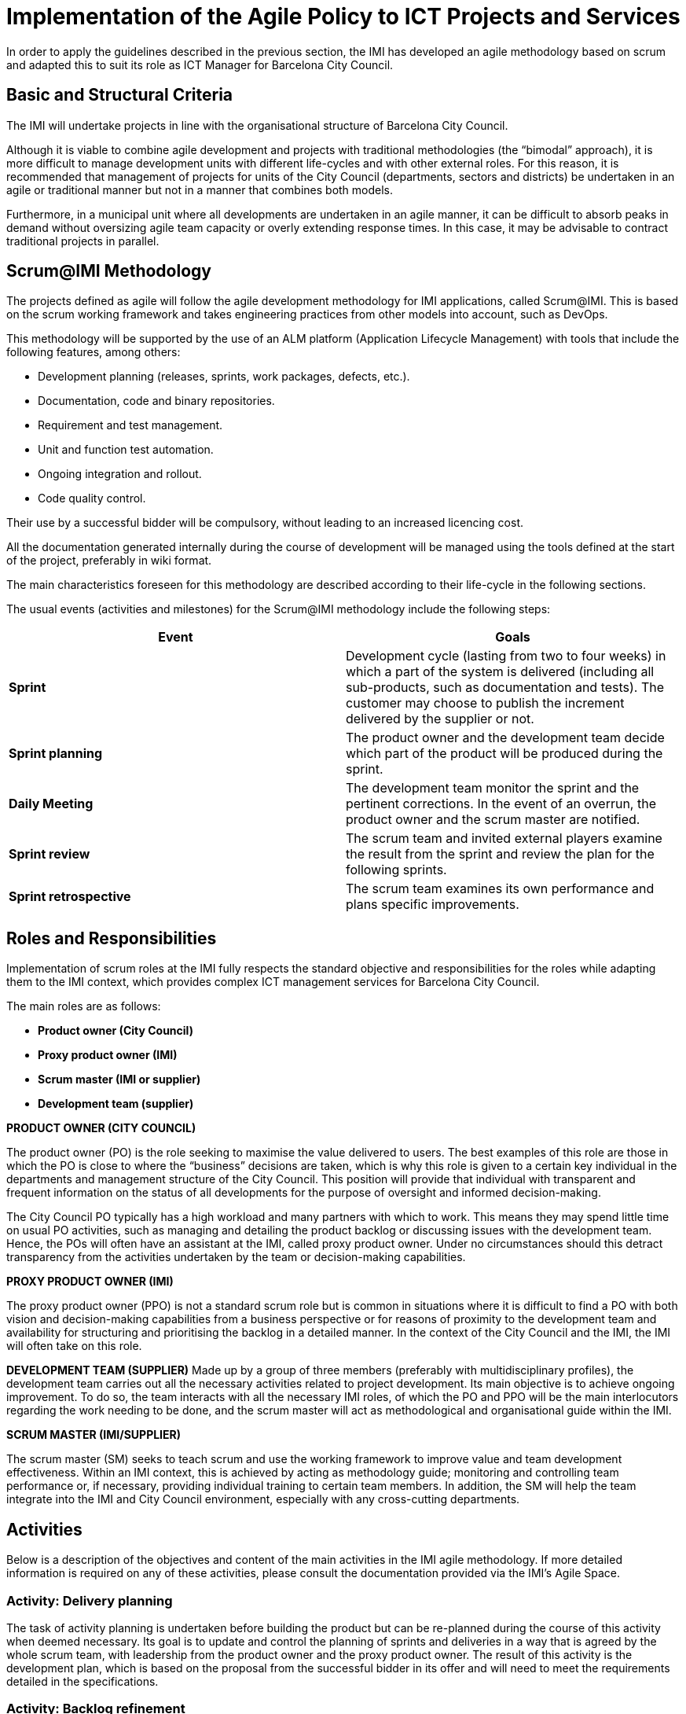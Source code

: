 = Implementation of the Agile Policy to ICT Projects and Services

In order to apply the guidelines described in the previous section, the IMI has developed an agile methodology based on scrum and adapted this to suit its role as ICT Manager for Barcelona City Council.

== Basic and Structural Criteria

The IMI will undertake projects in line with the organisational structure of Barcelona City Council.

Although it is viable to combine agile development and projects with traditional methodologies (the “bimodal” approach), it is more difficult to manage development units with different life-cycles and with other external roles.
For this reason, it is recommended that management of projects for units of the City Council (departments, sectors and districts) be undertaken in an agile or traditional manner but not in a manner that combines both models.

Furthermore, in a municipal unit where all developments are undertaken in an agile manner, it can be difficult to absorb peaks in demand without oversizing agile team capacity or overly extending response times.
In this case, it may be advisable to contract traditional projects in parallel.

== Scrum@IMI Methodology

The projects defined as agile will follow the agile development methodology for IMI applications, called Scrum@IMI.
This is based on the scrum working framework and takes engineering practices from other models into account, such as DevOps.

This methodology will be supported by the use of an ALM platform (Application Lifecycle Management) with tools that include the following features, among others:

* Development planning (releases, sprints, work packages, defects, etc.).
* Documentation, code and binary repositories.
* Requirement and test management.
* Unit and function test automation.
* Ongoing integration and rollout.
* Code quality control.

Their use by a successful bidder will be compulsory, without leading to an increased licencing cost.

All the documentation generated internally during the course of development will be managed using the tools defined at the start of the project, preferably in wiki format.

The main characteristics foreseen for this methodology are described according to their life-cycle in the following sections.

The usual events (activities and milestones) for the Scrum@IMI methodology include the following steps:

[cols=",",options="header",]
|===
a| *Event* | *Goals*
a| *Sprint*
 | Development cycle (lasting from two to four weeks) in which a part of the system is delivered (including all sub-products, such as documentation and tests).
The customer may choose to publish the increment delivered by the supplier or not.
a| *Sprint planning*
 | The product owner and the development team decide which part of the product will be produced during the sprint.
a|*Daily Meeting*
 | The development team monitor the sprint and the pertinent corrections.
 In the event of an overrun, the product owner and the scrum master are notified.
a| *Sprint review*
 | The scrum team and invited external players examine the result from the sprint and review the plan for the following sprints.
a| *Sprint retrospective*
 | The scrum team examines its own performance and plans specific improvements.
|===

== Roles and Responsibilities

Implementation of scrum roles at the IMI fully respects the standard objective and responsibilities for the roles while adapting them to the IMI context, which provides complex ICT management services for Barcelona City Council.

The main roles are as follows:

* *Product owner (City Council)*

* *Proxy product owner (IMI)*

* *Scrum master (IMI or supplier)*

* *Development team (supplier)*

*PRODUCT OWNER (CITY COUNCIL)*

The product owner (PO) is the role seeking to maximise the value delivered to users.
The best examples of this role are those in which the PO is close to where the “business” decisions are taken, which is why this role is given to a certain key individual in the departments and management structure of the City Council.
This position will provide that individual with transparent and frequent information on the status of all developments for the purpose of oversight and informed decision-making.

The City Council PO typically has a high workload and many partners with which to work.
This means they may spend little time on usual PO activities, such as managing and detailing the product backlog or discussing issues with the development team.
Hence, the POs will often have an assistant at the IMI, called proxy product owner.
Under no circumstances should this detract transparency from the activities undertaken by the team or decision-making capabilities.

*PROXY PRODUCT OWNER (IMI)*

The proxy product owner (PPO) is not a standard scrum role but is common in situations where it is difficult to find a PO with both vision and decision-making capabilities from a business perspective or for reasons of proximity to the development team and availability for structuring and prioritising the backlog in a detailed manner.
In the context of the City Council and the IMI, the IMI will often take on this role.

*DEVELOPMENT TEAM (SUPPLIER)*
Made up by a group of three members (preferably with multidisciplinary profiles), the development team carries out all the necessary activities related to project development.
Its main objective is to achieve ongoing improvement.
To do so, the team interacts with all the necessary IMI roles, of which the PO and PPO will be the main interlocutors regarding the work needing to be done, and the scrum master will act as methodological and organisational guide within the IMI.

*SCRUM MASTER (IMI/SUPPLIER)*

The scrum master (SM) seeks to teach scrum and use the working framework to improve value and team development effectiveness.
Within an IMI context, this is achieved by acting as methodology guide; monitoring and controlling team performance or, if necessary, providing individual training to certain team members.
In addition, the SM will help the team integrate into the IMI and City Council environment, especially with any cross-cutting departments.


== Activities

Below is a description of the objectives and content of the main activities in the IMI agile methodology.
If more detailed information is required on any of these activities, please consult the documentation provided via the IMI’s Agile Space.

=== Activity: Delivery planning
The task of activity planning is undertaken before building the product but can be re-planned during the course of this activity when deemed necessary.
Its goal is to update and control the planning of sprints and deliveries in a way that is agreed by the whole scrum team, with leadership from the product owner and the proxy product owner.
The result of this activity is the development plan, which is based on the proposal from the successful bidder in its offer and will need to meet the requirements detailed in the specifications.


=== Activity: Backlog refinement

Backlog refinement is carried out during project development and is led by the roles of Product Owner and Proxy Product Owner.
Its purpose is to conduct a functional and technical analysis of the work packages in the product backlog.

A high level of interaction is expected among the users and other roles at the IMI during this activity.
Building static models or dynamic prototypes that include the most important features of the system is recommended, so the user can validate them.

=== Activity: Sprint

The purpose of this activity is to build the system increment, represented by the sprint backlog, corresponding to the business and technical priorities agreed upon by the Product Owner and Proxy Product Owner with the development team.
At the end of the sprint, the PO and PPO are responsible for formally validating and accepting the work packages making up the increment.
The scrum manager will always assist in this task.

Failure by the successful bidder to deliver the increments produced at the end of the sprint will lead to the application of penalties by the IMI, as detailed in the ‘Penalties’ clause of the Administrative Specifications.

=== Activity: Transition

The purpose of this activity is to deliver and implement the work packages determined by the Product Owner in line with the needs of users and other players at the IMI, such as the operations and user assistance service groups.
These deliveries may be regular or on demand during the sprint (e.g. to resolve an urgent incident) or may be made at the end of the sprint.

Acceptance of the transition activity will require validation and approval by the Proxy Product Owner, the IMI.
In the event of significant version changes, formal acceptance of the project will take place at a meeting of the project steering committee.
Failing to achieve the objectives of this activity will halt the project.

=== Activity: Operation

The purpose of this activity (which will be of interest to the successful bidder if the scope of the contracted services includes user support) is to provide Level 2 and 3 support (ITIL terms) to the User Support Service group (USS) and the Operations Management.

The Proxy Product Owner will act as “service manager” when it must prioritise the incidents identified and raised by the USS and Operations groups, as well as monitor these situations.
The User Support department describes the protocols and service level agreements (SLA) that determine the provision of this service.

== Working Teams and their Management

The scrum model can be implemented with teams contracted in one of two ways: teams for the development of new projects; and application maintenance teams (AM).
Below are the differences between them in terms of agile methodologies.

Multidisciplinary teams should include the skills for undertaking the following activities:

* Designing and building a digital service.
* Operating and maintaining a digital service.

The skills needed will change during the life-cycle of the service and support may be received from additional roles.

The entire team, but especially the designers, user researchers and developers, should work together to design, build, test and deliver the product.


=== Teams for new projects

Teams for new projects should be contracted once the scope of a service has been defined, before starting development.
Definition of the contract requires a prior conceptualisation of the desired system, which will be jointly developed by the PO at the City Council and the PPO at the IMI.
This conceptualisation should include the creation of the following elements:

* An initial backlog defining the scope of the development in terms or work items or packages.

* A delivery plan identifying the deliveries that will be made and which sprints form part of each one.

=== Application Maintenance teams (AM)

Application maintenance teams (AM) will be contracted a priori and will receive various types of request (corrective, evolutive and perfective), which will be added to the backlog.
Urgent requests will be resolved as soon as possible, in line with the SLA targets.
All other requests will be planned so they can be dealt with in sprints, probably shorter in duration (e.g. one week) because the packages will tend to be smaller and more independent.

=== Coexistence of project teams and AM teams

The coexistence of Scrum teams for developing new products and Scrum teams maintaining those products will have various effects depending on the level of freedom in the contracts with the suppliers and the most suitable option according to the Proxy Product Owner and the Scrum Master.
The options are as follows (from most to least suitable):

* The product team includes members from the AM team on a permanent basis in order to work together on the same applications.

* The AM team has an allocated time frame for working with the product team and preparing transferral of the application once delivered to the IMI.

* The AM team does not have an allocated time frame for work during development of the application but does have the frequent increments and the “facts” for preparing the transferral, and may also occasionally take part in the review of sprints.

== Project execution

Agile projects managed by the IMI must be executed according to the following principles, as reflected in the corresponding contract with suppliers:

. The agile recommendations and methodological guidelines from the IMI as PPO will be followed, as presented in the contract specifications and in the Agile Space of the IMI, as well as any other indications that may be applicable and notified by the Scrum Master, who nonetheless will respect team self-management as a general principle.

. At the end of each sprint, an agreed deliverable or product increment (software increment) must be available, which will meet the minimum quality requirements defined in the IMI Agile Space.
If it is not possible to deliver all the content that is planned, quality will take priority over quantity.

. Transparency will be required with the Scrum Master (and potentially the PPO) with regard to any possible internal team problems, as well as any external impediments, in order to seek together the best solutions to any structural or individual development problems.

. Suppliers will use cooperative tools, as well as the baseline methodological rules that favour team interoperability, such as the language, structure and level of detail in the software documentation and other supporting documents.

. The team responsible for Levels 2 and 3 of incident management will need to have minimum knowledge of the systems and work with the IMI as closely as possible.
In the future and depending on the ability to automate rollout of the platform used, it is foreseen that teams will be able to roll out their systems autonomously, in the preproduction and production environments.
